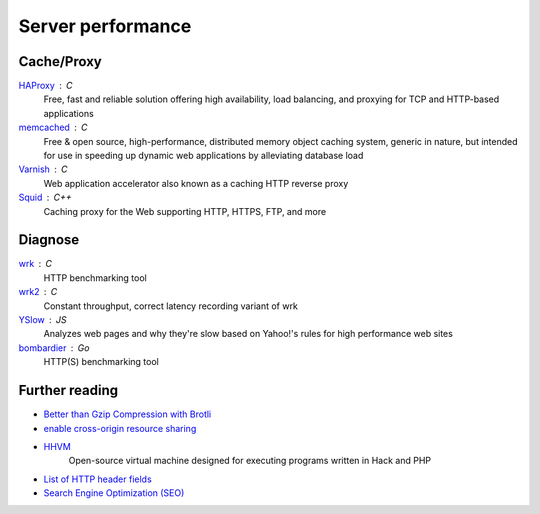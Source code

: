 Server performance
==================

Cache/Proxy
-----------

`HAProxy <http://www.haproxy.org/>`_ : C
  Free, fast and reliable solution offering high availability, load balancing,
  and proxying for TCP and HTTP-based applications

`memcached <http://www.memcached.org/>`_ : C
  Free & open source, high-performance, distributed memory object caching
  system, generic in nature, but intended for use in speeding up dynamic web
  applications by alleviating database load

`Varnish <https://www.varnish-cache.org/>`_ : C
  Web application accelerator also known as a caching HTTP reverse proxy

`Squid <http://www.squid-cache.org/>`_ : C++
  Caching proxy for the Web supporting HTTP, HTTPS, FTP, and more

Diagnose
--------

`wrk <https://github.com/wg/wrk>`_ : C
  HTTP benchmarking tool

`wrk2 <https://github.com/giltene/wrk2>`_ : C
  Constant throughput, correct latency recording variant of wrk

`YSlow <http://yslow.org/>`_ : JS
  Analyzes web pages and why they're slow based on Yahoo!'s rules for high
  performance web sites

`bombardier <https://github.com/codesenberg/bombardier>`_ : Go
  HTTP(S) benchmarking tool

.. seealso:: :doc:`security`

Further reading
---------------

- `Better than Gzip Compression with Brotli <https://hacks.mozilla.org/2015/11/better-than-gzip-compression-with-brotli/>`_
- `enable cross-origin resource sharing <https://enable-cors.org/>`_
- `HHVM <http://hhvm.com/>`_
    Open-source virtual machine designed for executing programs written in Hack
    and PHP
- `List of HTTP header fields <https://en.wikipedia.org/wiki/List_of_HTTP_header_fields>`_
- `Search Engine Optimization (SEO) <https://marcobiedermann.github.io/search-engine-optimization/>`_
